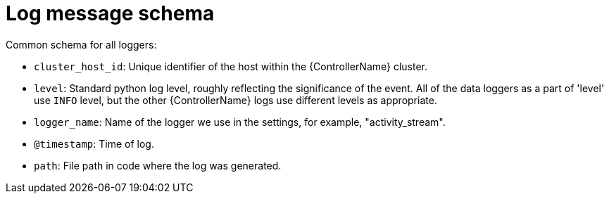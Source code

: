 [id="ref-controller-log-message-schema"]

= Log message schema

Common schema for all loggers:

* `cluster_host_id`: Unique identifier of the host within the {ControllerName} cluster.
* `level`: Standard python log level, roughly reflecting the significance of the event. 
All of the data loggers as a part of 'level' use `INFO` level, but the other {ControllerName} logs use different levels as appropriate.
* `logger_name`: Name of the logger we use in the settings, for example, "activity_stream".
* `@timestamp`: Time of log.
* `path`: File path in code where the log was generated.
